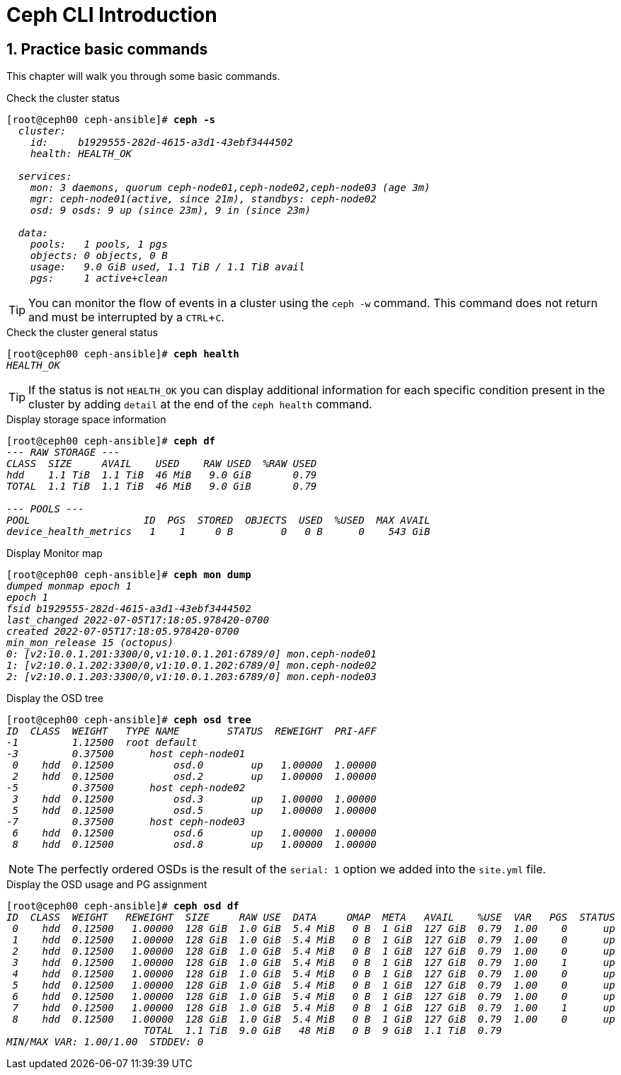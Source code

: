 = Ceph CLI Introduction

//++++
//<link rel="stylesheet"  href="http://cdnjs.cloudflare.com/ajax/libs/font-awesome/3.1.0/css/font-awesome.min.css">
//++++
:icons: font
:source-language: shell
:numbered:
// Activate experimental attribute for Keyboard Shortcut keys
:experimental:
:source-highlighter: pygments
:sectnums:
:sectnumlevels: 6
:toc: left
:toclevels: 4


== Practice basic commands

This chapter will walk you through some basic commands.

.Check the cluster status
[source, shell, subs="quotes"]
----
[root@ceph00 ceph-ansible]# *ceph -s*
  _cluster:
    id:     b1929555-282d-4615-a3d1-43ebf3444502
    health: HEALTH_OK

  services:
    mon: 3 daemons, quorum ceph-node01,ceph-node02,ceph-node03 (age 3m)
    mgr: ceph-node01(active, since 21m), standbys: ceph-node02
    osd: 9 osds: 9 up (since 23m), 9 in (since 23m)

  data:
    pools:   1 pools, 1 pgs
    objects: 0 objects, 0 B
    usage:   9.0 GiB used, 1.1 TiB / 1.1 TiB avail
    pgs:     1 active+clean_
----

TIP: You can monitor the flow of events in a cluster using the `ceph -w` command.
This command does not return and must be interrupted by a kbd:[CTRL+C].

.Check the cluster general status
[source, shell, subs="quotes"]
----
[root@ceph00 ceph-ansible]# *ceph health*
_HEALTH_OK_
----

TIP: If the status is not `HEALTH_OK` you can display additional information
for each specific condition present in the cluster by adding `detail` at the
end of the `ceph health` command.

.Display storage space information
[source, shell, subs="quotes"]
----
[root@ceph00 ceph-ansible]# *ceph df*
_--- RAW STORAGE ---
CLASS  SIZE     AVAIL    USED    RAW USED  %RAW USED
hdd    1.1 TiB  1.1 TiB  46 MiB   9.0 GiB       0.79
TOTAL  1.1 TiB  1.1 TiB  46 MiB   9.0 GiB       0.79

--- POOLS ---
POOL                   ID  PGS  STORED  OBJECTS  USED  %USED  MAX AVAIL
device_health_metrics   1    1     0 B        0   0 B      0    543 GiB_
----

.Display Monitor map
[source, shell, subs="quotes"]
----
[root@ceph00 ceph-ansible]# *ceph mon dump*
_dumped monmap epoch 1
epoch 1
fsid b1929555-282d-4615-a3d1-43ebf3444502
last_changed 2022-07-05T17:18:05.978420-0700
created 2022-07-05T17:18:05.978420-0700
min_mon_release 15 (octopus)
0: [v2:10.0.1.201:3300/0,v1:10.0.1.201:6789/0] mon.ceph-node01
1: [v2:10.0.1.202:3300/0,v1:10.0.1.202:6789/0] mon.ceph-node02
2: [v2:10.0.1.203:3300/0,v1:10.0.1.203:6789/0] mon.ceph-node03_
----

.Display the OSD tree
[source, shell, subs="quotes"]
----
[root@ceph00 ceph-ansible]# *ceph osd tree*
_ID  CLASS  WEIGHT   TYPE NAME        STATUS  REWEIGHT  PRI-AFF
-1         1.12500  root default
-3         0.37500      host ceph-node01
 0    hdd  0.12500          osd.0        up   1.00000  1.00000
 2    hdd  0.12500          osd.2        up   1.00000  1.00000
-5         0.37500      host ceph-node02
 3    hdd  0.12500          osd.3        up   1.00000  1.00000
 5    hdd  0.12500          osd.5        up   1.00000  1.00000
-7         0.37500      host ceph-node03
 6    hdd  0.12500          osd.6        up   1.00000  1.00000
 8    hdd  0.12500          osd.8        up   1.00000  1.00000_
----

NOTE: The perfectly ordered OSDs is the result of the `serial: 1` option we added
into the `site.yml` file.

.Display the OSD usage and PG assignment
[source, shell, subs="quotes"]
----
[root@ceph00 ceph-ansible]# *ceph osd df*
_ID  CLASS  WEIGHT   REWEIGHT  SIZE     RAW USE  DATA     OMAP  META   AVAIL    %USE  VAR   PGS  STATUS
 0    hdd  0.12500   1.00000  128 GiB  1.0 GiB  5.4 MiB   0 B  1 GiB  127 GiB  0.79  1.00    0      up
 1    hdd  0.12500   1.00000  128 GiB  1.0 GiB  5.4 MiB   0 B  1 GiB  127 GiB  0.79  1.00    0      up
 2    hdd  0.12500   1.00000  128 GiB  1.0 GiB  5.4 MiB   0 B  1 GiB  127 GiB  0.79  1.00    0      up
 3    hdd  0.12500   1.00000  128 GiB  1.0 GiB  5.4 MiB   0 B  1 GiB  127 GiB  0.79  1.00    1      up
 4    hdd  0.12500   1.00000  128 GiB  1.0 GiB  5.4 MiB   0 B  1 GiB  127 GiB  0.79  1.00    0      up
 5    hdd  0.12500   1.00000  128 GiB  1.0 GiB  5.4 MiB   0 B  1 GiB  127 GiB  0.79  1.00    0      up
 6    hdd  0.12500   1.00000  128 GiB  1.0 GiB  5.4 MiB   0 B  1 GiB  127 GiB  0.79  1.00    0      up
 7    hdd  0.12500   1.00000  128 GiB  1.0 GiB  5.4 MiB   0 B  1 GiB  127 GiB  0.79  1.00    1      up
 8    hdd  0.12500   1.00000  128 GiB  1.0 GiB  5.4 MiB   0 B  1 GiB  127 GiB  0.79  1.00    0      up
                       TOTAL  1.1 TiB  9.0 GiB   48 MiB   0 B  9 GiB  1.1 TiB  0.79
MIN/MAX VAR: 1.00/1.00  STDDEV: 0_
----

